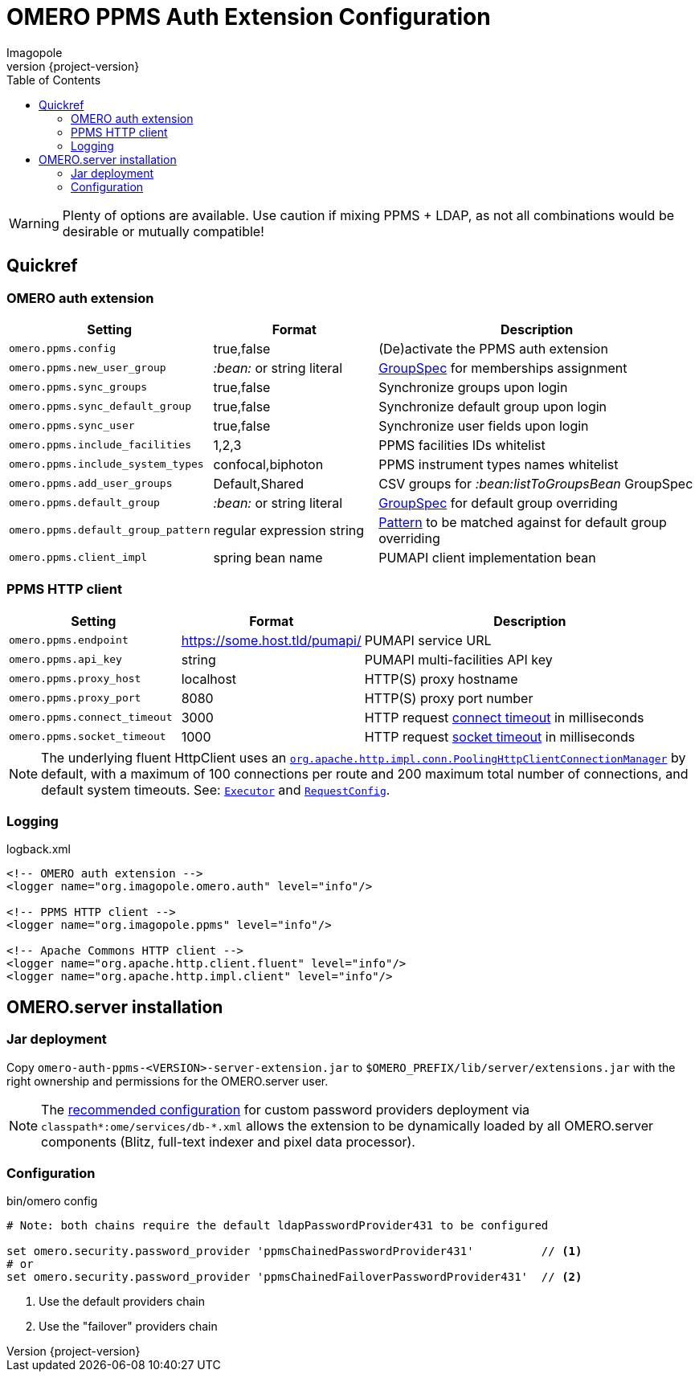 = OMERO PPMS Auth Extension Configuration
Imagopole
:fluent_hc_executor_url:  https://github.com/apache/httpclient/blob/4.3.3/fluent-hc/src/main/java/org/apache/http/client/fluent/Executor.java#L94-L97
:pool_client_cnx_mgr_url: https://github.com/apache/httpclient/blob/4.3.3/httpclient/src/main/java/org/apache/http/impl/conn/PoolingHttpClientConnectionManager.java
:bean_group_spec_url:     https://github.com/openmicroscopy/openmicroscopy/blob/v.5.0.0/etc/omero.properties#L387-L389
:request_so_timeout_url:  https://github.com/apache/httpclient/blob/4.3.3/httpclient/src/main/java/org/apache/http/client/config/RequestConfig.java#L252-L264
:request_con_timeout_url: https://github.com/apache/httpclient/blob/4.3.3/httpclient/src/main/java/org/apache/http/client/config/RequestConfig.java#L239-L250
:request_config_url:      https://github.com/apache/httpclient/blob/4.3.3/httpclient/src/main/java/org/apache/http/client/config/RequestConfig.java#L334-L344
:password_provider_url:   http://www.openmicroscopy.org/site/support/omero5/developers/Server/PasswordProvider.html
:java_pattern_url:        https://docs.oracle.com/javase/6/docs/api/java/util/regex/Pattern.html
:source-highlighter:      prettify
:icons:                   font
:revnumber:               {project-version}
:toc:


WARNING: Plenty of options are available. Use caution if mixing PPMS + LDAP, as not all combinations
         would be desirable or mutually compatible!

== Quickref

=== OMERO auth extension

[width="100%", cols="25,25,50" options="header"]
|==============================================================================================================================================
|Setting                            |Format                     |Description
|`omero.ppms.config`                |true,false                 |(De)activate the PPMS auth extension
|`omero.ppms.new_user_group`        |_:bean:_ or string literal |{bean_group_spec_url}[GroupSpec] for memberships assignment
|`omero.ppms.sync_groups`           |true,false                 |Synchronize groups upon login
|`omero.ppms.sync_default_group`    |true,false                 |Synchronize default group upon login
|`omero.ppms.sync_user`             |true,false                 |Synchronize user fields upon login
|`omero.ppms.include_facilities`    |1,2,3                      |PPMS facilities IDs whitelist
|`omero.ppms.include_system_types`  |confocal,biphoton          |PPMS instrument types names whitelist
|`omero.ppms.add_user_groups`       |Default,Shared             |CSV groups for _:bean:listToGroupsBean_ GroupSpec
|`omero.ppms.default_group`         |_:bean:_ or string literal |{bean_group_spec_url}[GroupSpec] for default group overriding
|`omero.ppms.default_group_pattern` |regular expression string  |{java_pattern_url}[Pattern] to be matched against for default group overriding
|`omero.ppms.client_impl`           |spring bean name           |PUMAPI client implementation bean
|==============================================================================================================================================

=== PPMS HTTP client

[width="100%", cols="25,25,50", options="header"]
|==========================================================================================================================================
|Setting                            |Format                        |Description
|`omero.ppms.endpoint`              |https://some.host.tld/pumapi/ |PUMAPI service URL
|`omero.ppms.api_key`               |string                        |PUMAPI multi-facilities API key
|`omero.ppms.proxy_host`            |localhost                     |HTTP(S) proxy hostname
|`omero.ppms.proxy_port`            |8080                          |HTTP(S) proxy port number
|`omero.ppms.connect_timeout`       |3000                          |HTTP request {request_con_timeout_url}[connect timeout] in milliseconds
|`omero.ppms.socket_timeout`        |1000                          |HTTP request {request_so_timeout_url}[socket timeout] in milliseconds
|==========================================================================================================================================

NOTE: The underlying fluent HttpClient uses an
      {pool_client_cnx_mgr_url}[`org.apache.http.impl.conn.PoolingHttpClientConnectionManager`]
      by default, with a maximum of 100 connections per route and 200 maximum total number of connections,
      and default system timeouts.
      See: {fluent_hc_executor_url}[`Executor`] and {request_config_url}[`RequestConfig`].

=== Logging

[source,xml]
.logback.xml
----
<!-- OMERO auth extension -->
<logger name="org.imagopole.omero.auth" level="info"/>

<!-- PPMS HTTP client -->
<logger name="org.imagopole.ppms" level="info"/>

<!-- Apache Commons HTTP client -->
<logger name="org.apache.http.client.fluent" level="info"/>
<logger name="org.apache.http.impl.client" level="info"/>
----


== OMERO.server installation

=== Jar deployment

Copy `omero-auth-ppms-<VERSION>-server-extension.jar` to `$OMERO_PREFIX/lib/server/extensions.jar` with
the right ownership and permissions for the OMERO.server user.

NOTE: The {password_provider_url}[recommended configuration] for custom password providers deployment
      via `classpath\*:ome/services/db-*.xml` allows the extension to be dynamically loaded by
      all OMERO.server components (Blitz, full-text indexer and pixel data processor).

=== Configuration

[source,bash]
.bin/omero config
----
# Note: both chains require the default ldapPasswordProvider431 to be configured

set omero.security.password_provider 'ppmsChainedPasswordProvider431'          // <1>
# or
set omero.security.password_provider 'ppmsChainedFailoverPasswordProvider431'  // <2>
----
<1> Use the default providers chain
<2> Use the "failover" providers chain

